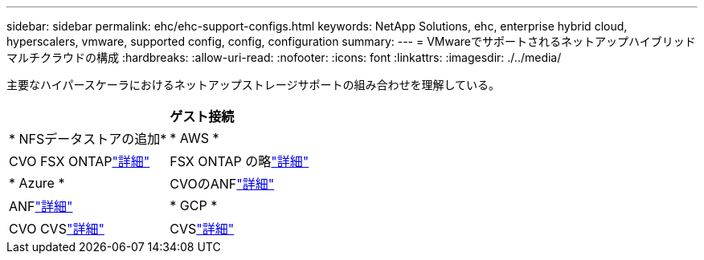 ---
sidebar: sidebar 
permalink: ehc/ehc-support-configs.html 
keywords: NetApp Solutions, ehc, enterprise hybrid cloud, hyperscalers, vmware, supported config, config, configuration 
summary:  
---
= VMwareでサポートされるネットアップハイブリッドマルチクラウドの構成
:hardbreaks:
:allow-uri-read: 
:nofooter: 
:icons: font
:linkattrs: 
:imagesdir: ./../media/


[role="lead"]
主要なハイパースケーラにおけるネットアップストレージサポートの組み合わせを理解している。

[cols="50%, 50%"]
|===


|  | *ゲスト接続* 


| * NFSデータストアの追加* | * AWS * 


| CVO FSX ONTAPlink:aws/aws-guest.html["詳細"] | FSX ONTAP の略link:aws/aws-native-overview.html["詳細"] 


| * Azure * | CVOのANFlink:azure/azure-guest.html["詳細"] 


| ANFlink:azure/azure-native-overview.html["詳細"] | * GCP * 


| CVO CVSlink:gcp/gcp-guest.html["詳細"] | CVSlink:https://www.netapp.com/blog/cloud-volumes-service-google-cloud-vmware-engine/["詳細"] 
|===